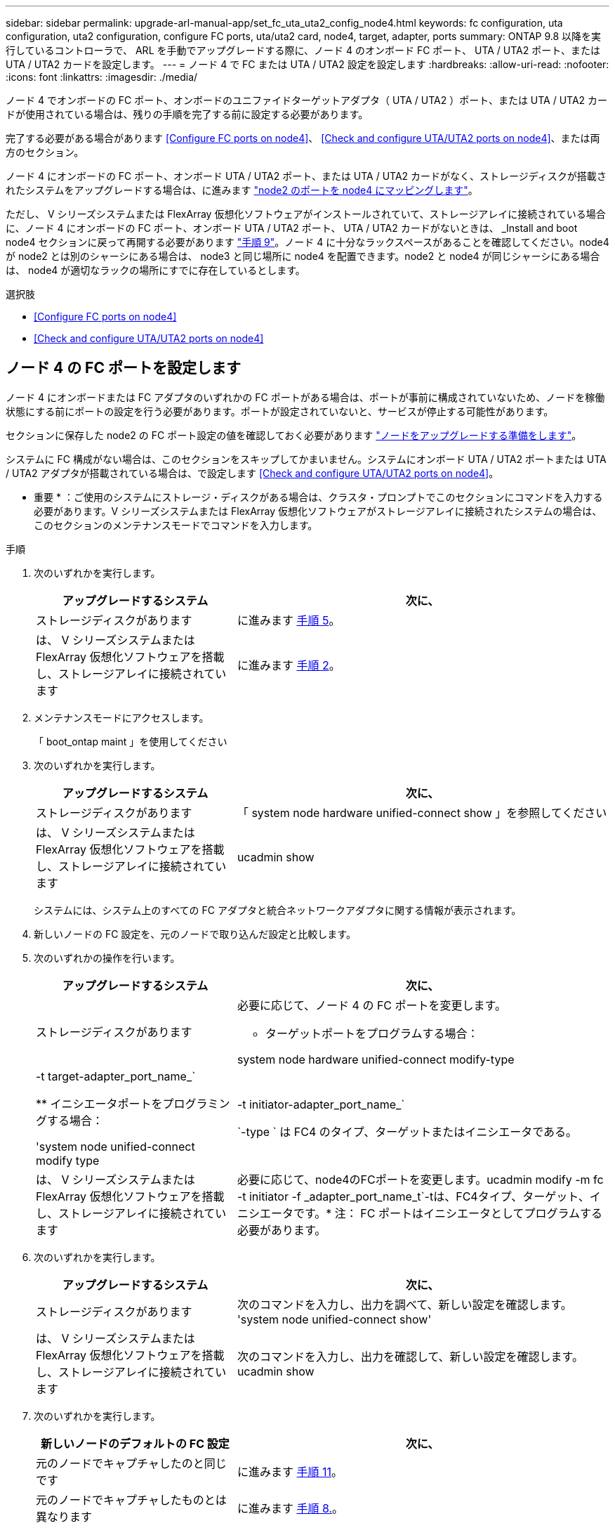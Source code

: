 ---
sidebar: sidebar 
permalink: upgrade-arl-manual-app/set_fc_uta_uta2_config_node4.html 
keywords: fc configuration, uta configuration, uta2 configuration, configure FC ports, uta/uta2 card, node4, target, adapter, ports 
summary: ONTAP 9.8 以降を実行しているコントローラで、 ARL を手動でアップグレードする際に、ノード 4 のオンボード FC ポート、 UTA / UTA2 ポート、または UTA / UTA2 カードを設定します。 
---
= ノード 4 で FC または UTA / UTA2 設定を設定します
:hardbreaks:
:allow-uri-read: 
:nofooter: 
:icons: font
:linkattrs: 
:imagesdir: ./media/


[role="lead"]
ノード 4 でオンボードの FC ポート、オンボードのユニファイドターゲットアダプタ（ UTA / UTA2 ）ポート、または UTA / UTA2 カードが使用されている場合は、残りの手順を完了する前に設定する必要があります。

完了する必要がある場合があります <<Configure FC ports on node4>>、 <<Check and configure UTA/UTA2 ports on node4>>、または両方のセクション。

ノード 4 にオンボードの FC ポート、オンボード UTA / UTA2 ポート、または UTA / UTA2 カードがなく、ストレージディスクが搭載されたシステムをアップグレードする場合は、に進みます link:map_ports_node2_node4.html["node2 のポートを node4 にマッピングします"]。

ただし、 V シリーズシステムまたは FlexArray 仮想化ソフトウェアがインストールされていて、ストレージアレイに接続されている場合に、ノード 4 にオンボードの FC ポート、オンボード UTA / UTA2 ポート、 UTA / UTA2 カードがないときは、 _Install and boot node4 セクションに戻って再開する必要があります link:install_boot_node4.html#Step9["手順 9"]。ノード 4 に十分なラックスペースがあることを確認してください。node4 が node2 とは別のシャーシにある場合は、 node3 と同じ場所に node4 を配置できます。node2 と node4 が同じシャーシにある場合は、 node4 が適切なラックの場所にすでに存在しているとします。

.選択肢
* <<Configure FC ports on node4>>
* <<Check and configure UTA/UTA2 ports on node4>>




== ノード 4 の FC ポートを設定します

ノード 4 にオンボードまたは FC アダプタのいずれかの FC ポートがある場合は、ポートが事前に構成されていないため、ノードを稼働状態にする前にポートの設定を行う必要があります。ポートが設定されていないと、サービスが停止する可能性があります。

セクションに保存した node2 の FC ポート設定の値を確認しておく必要があります link:prepare_nodes_for_upgrade.html["ノードをアップグレードする準備をします"]。

システムに FC 構成がない場合は、このセクションをスキップしてかまいません。システムにオンボード UTA / UTA2 ポートまたは UTA / UTA2 アダプタが搭載されている場合は、で設定します <<Check and configure UTA/UTA2 ports on node4>>。

* 重要 * ：ご使用のシステムにストレージ・ディスクがある場合は、クラスタ・プロンプトでこのセクションにコマンドを入力する必要があります。V シリーズシステムまたは FlexArray 仮想化ソフトウェアがストレージアレイに接続されたシステムの場合は、このセクションのメンテナンスモードでコマンドを入力します。

.手順
. 次のいずれかを実行します。
+
[cols="35,65"]
|===
| アップグレードするシステム | 次に、 


| ストレージディスクがあります | に進みます <<man_config_4_Step5,手順 5>>。 


| は、 V シリーズシステムまたは FlexArray 仮想化ソフトウェアを搭載し、ストレージアレイに接続されています | に進みます <<man_config_4_Step2,手順 2>>。 
|===
. [[man_config_4_Step2]] メンテナンスモードにアクセスします。
+
「 boot_ontap maint 」を使用してください

. 次のいずれかを実行します。
+
[cols="35,65"]
|===
| アップグレードするシステム | 次に、 


| ストレージディスクがあります | 「 system node hardware unified-connect show 」を参照してください 


| は、 V シリーズシステムまたは FlexArray 仮想化ソフトウェアを搭載し、ストレージアレイに接続されています | ucadmin show 
|===
+
システムには、システム上のすべての FC アダプタと統合ネットワークアダプタに関する情報が表示されます。

. 新しいノードの FC 設定を、元のノードで取り込んだ設定と比較します。
. [[man_config_4_Step5]] 次のいずれかの操作を行います。
+
[cols="35,65"]
|===
| アップグレードするシステム | 次に、 


| ストレージディスクがあります  a| 
必要に応じて、ノード 4 の FC ポートを変更します。

** ターゲットポートをプログラムする場合：


system node hardware unified-connect modify-type |-t target-adapter_port_name_`

** イニシエータポートをプログラミングする場合：


'system node unified-connect modify type|-t initiator-adapter_port_name_`

`-type ` は FC4 のタイプ、ターゲットまたはイニシエータである。



| は、 V シリーズシステムまたは FlexArray 仮想化ソフトウェアを搭載し、ストレージアレイに接続されています | 必要に応じて、node4のFCポートを変更します。ucadmin modify -m fc -t initiator -f _adapter_port_name_t`-tは、FC4タイプ、ターゲット、イニシエータです。* 注： FC ポートはイニシエータとしてプログラムする必要があります。 
|===
. 次のいずれかを実行します。
+
[cols="35,65"]
|===
| アップグレードするシステム | 次に、 


| ストレージディスクがあります | 次のコマンドを入力し、出力を調べて、新しい設定を確認します。 'system node unified-connect show' 


| は、 V シリーズシステムまたは FlexArray 仮想化ソフトウェアを搭載し、ストレージアレイに接続されています | 次のコマンドを入力し、出力を確認して、新しい設定を確認します。 ucadmin show 
|===
. 次のいずれかを実行します。
+
[cols="35,65"]
|===
| 新しいノードのデフォルトの FC 設定 | 次に、 


| 元のノードでキャプチャしたのと同じです | に進みます <<man_config_4_Step11,手順 11>>。 


| 元のノードでキャプチャしたものとは異なります | に進みます <<man_config_4_Step8,手順 8.>>。 
|===
. [[man_config_4_Step8] メンテナンスモードを終了します：
+
「 halt 」

. コマンドを入力したら、ブート環境のプロンプトでシステムが停止するまで待ちます。
. 次のいずれかを実行します。
+
[cols="35,65"]
|===
| アップグレードするシステム | 次に、 


| は、 V シリーズシステムであるか、 Data ONTAP 8.3.0 以降を実行する FlexArray 仮想化ソフトウェアがインストールされています | ブート環境プロンプトで「 boot_ontap maint 」というコマンドを入力し、保守モードにアクセスします 


| は、 V シリーズシステムではなく、 FlexArray 仮想化ソフトウェアもありません | ブート環境プロンプトで「 boot_ontap 」と入力し、 node4 をブートします 
|===
. [[man_config_4_Step11]] 次のいずれかの操作を行います。
+
[cols="35,65"]
|===
| アップグレードするシステム | 次に、 


| ストレージディスクがあります  a| 
** に進みます <<Check and configure UTA/UTA2 ports on node4>> ノード 4 に UTA / UTA2A カードまたは UTA / UTA2 オンボードポートがある場合
** セクションをスキップして、に進みます link:map_ports_node2_node4.html["node2 のポートを node4 にマッピングします"] ノード 4 に UTA / UTA2 カードまたは UTA / UTA2 オンボードポートがない場合




| は、 V シリーズシステムまたは FlexArray 仮想化ソフトウェアを搭載し、ストレージアレイに接続されています  a| 
** に進みます <<Check and configure UTA/UTA2 ports on node4>> ノード 4 に UTA / UTA2 カードまたは UTA / UTA2 オンボードポートがある場合
** node4 に UTA / UTA2 カードまたは UTA / UTA2 オンボードポートがない場合は、 section_Check をスキップして UTA / UTA2 ポートを設定し、 node4 に戻ってブートノードを再開します link:install_boot_node4.html#Step9["手順 9"]。


|===




== ノード 4 の UTA / UTA2 ポートを確認して設定してください

ノード 4 でオンボード UTA / UTA2 ポートまたは UTA / UTA2A カードが使用されている場合は、アップグレードしたシステムの使用方法に応じて、ポートの設定を確認して設定する必要があります。

UTA / UTA2 ポートに対応する正しい SFP+ モジュールが必要です。

UTA / UTA2 ポートは、ネイティブの FC モードまたは UTA / UT2A モードに設定できます。FC モードは FC イニシエータと FC ターゲットをサポートします。 UTA / UTA2 モードを使用すると、 NIC と FCoE の同時トラフィックで同じ 10GbE SFP+ インターフェイスを共有し、 FC ターゲットをサポートすることができます。


NOTE: ネットアップのマーケティング資料では、 UTA2 という用語を CNA アダプタとポートという意味で使用している場合があります。ただし、 CLI では CNA という用語が使用されます。

UTA / UTA2 ポートはアダプタまたはコントローラ上に次の構成で配置されます。

* UTA / UTA2 カードは、コントローラと同時に注文しても、希望するパーソナリティを持つ未設定の状態で出荷されます。
* コントローラとは別に発注した UTA / UTA2 カードは、デフォルトの FC ターゲットパーソナリティとして出荷されます。
* 新しいコントローラのオンボード UTA / UTA2 ポートは、要求したパーソナリティを持つように（出荷前に）設定されています。


ただし、ノード 4 の UTA / UTA2 ポートの設定を確認し、必要に応じて変更することができます。

* 注意 * ：ストレージディスクがある場合は、メンテナンスモードに指示されていないかぎり、クラスタプロンプトでこのセクションのコマンドを入力します。ストレージアレイに接続された MetroCluster FC システム、 V シリーズシステム、または FlexArray 仮想化ソフトウェアを搭載したシステムがある場合、 UTA / UTA2 ポートを設定するにはメンテナンスモードにする必要があります。

.手順
. ノード 4 で次のいずれかのコマンドを使用して、ポートが現在どのように設定されているかを確認します。
+
[cols="35,65"]
|===
| システムの状態 | 次に、 


| ストレージディスクがあります | 「 system node hardware unified-connect show 」を参照してください 


| は、 V シリーズシステムまたは FlexArray 仮想化ソフトウェアを搭載し、ストレージアレイに接続されています | ucadmin show 
|===
+
次の例のような出力が表示されます。

+
....
*> ucadmin show
                Current  Current    Pending   Pending   Admin
Node   Adapter  Mode     Type       Mode      Type      Status
----   -------  ---      ---------  -------   --------  -------
f-a    0e       fc       initiator  -          -        online
f-a    0f       fc       initiator  -          -        online
f-a    0g       cna      target     -          -        online
f-a    0h       cna      target     -          -        online
f-a    0e       fc       initiator  -          -        online
f-a    0f       fc       initiator  -          -        online
f-a    0g       cna      target     -          -        online
f-a    0h       cna      target     -          -        online
*>
....
. 現在の SFP+ モジュールが目的の用途と一致しない場合は、正しい SFP+ モジュールに交換します。
+
ネットアップの担当者に連絡して、正しい SFP+ モジュールを入手します。

. 「 system node hardware unified-connect show 」コマンドと「 ucadmin show 」コマンドの出力を調べ、 UTA / UTA2 ポートに希望するパーソナリティが設定されているかどうかを確認します。
. 次のいずれかを実行します。
+
[cols="35,65"]
|===
| CNA ポートの状況 | 作業 


| 希望するパーソナリティがない | に進みます <<man_check_4_Step5,手順 5>>。 


| あなたがほしい人格を持っている | 手順 5 から 12 を省略して、に進みます <<man_check_4_Step13,手順 13>>。 
|===
. [[man_check_4_Step5]] 次のいずれかの操作を行います。
+
[cols="35,65"]
|===
| システムの状態 | 作業 


| ストレージディスクがあり、 Data ONTAP 8.3 を実行している | node4 をブートし、メンテナンスモードに入ります。「 boot_ontap maint 」と入力します 


| は、 V シリーズシステムまたは FlexArray 仮想化ソフトウェアを搭載し、ストレージアレイに接続されています | に進みます <<man_check_4_Step6,手順 6>>。すでにメンテナンスモードになっている必要があります。 
|===
. [[man_check_4_Step6]] 次のいずれかの操作を行います。
+
[cols="35,65"]
|===
| を設定する場合 | 作業 


| UTA / UTA2A カードのポート | に進みます <<man_check_4_Step7,手順 7>>。 


| オンボードの UTA/UTA2 ポート | 手順 7 を省略して、に進みます <<man_check_4_Step8,手順 8>>。 
|===
. [[man_check_4_Step7] アダプタがイニシエータモードの場合、 UTA / UTA2 ポートがオンラインの場合は、 UTA / UTA2 ポートをオフラインにします。
+
storage disable adapter_adapter_adapter_adapter_name_`

+
ターゲットモードのアダプタは、メンテナンスモードで自動的にオフラインになります。

. [[man_check_4_Step8] 現在の設定が目的の使用方法と一致しない場合は、次のコマンドを入力して必要に応じて設定を変更します。
+
ucadmin modify -m fc | cna-t initiator | target_adapter_name_`

+
** 「 -m' 」はパーソナリティ・モードである FC または 10 GbE UTA です。
** `-t` は FC4 のタイプで ' ターゲットまたはイニシエータです


+

NOTE: テープドライブおよび FlexArray 仮想化システムには、 FC イニシエータを使用する必要があります。SAN クライアントには FC ターゲットを使用する必要があります。

. 次のコマンドを入力し、出力を確認して、設定を確認します。
+
ucadmin show

. 次のいずれかを実行します。
+
[cols="35,65"]
|===
| システムの状態 | 作業 


| ストレージディスクがあります  a| 
.. 次のコマンドを入力します。
+
「 halt 」

+
ブート環境プロンプトが表示されます。

.. 次のコマンドを入力します。
+
「 boot_ontap 」





| は、 V シリーズシステムまたは FlexArray 仮想化ソフトウェアを搭載したストレージアレイに接続され、 Data ONTAP 8.3 を実行しているシステムです | 保守モードで再起動します（「 boot_ontap maint 」） 
|===
. 設定を確認します。
+
[cols="35,65"]
|===
| システムの状態 | 作業 


| ストレージディスクがあります | 次のコマンドを入力します。 'system node hardware unified-connect show' 


| は、 V シリーズシステムまたは FlexArray 仮想化ソフトウェアを搭載し、ストレージアレイに接続されています | 次のコマンドを入力します。 ucadmin show 
|===
+
次の例の出力では ' アダプタ「 1b 」の FC4 タイプがイニシエータに変更されており ' アダプタ「 2a 」と「 2b 」のモードが CNA に変更されています

+
[listing]
----
cluster1::> system node hardware unified-connect show
               Current  Current   Pending  Pending    Admin
Node  Adapter  Mode     Type      Mode     Type       Status
----  -------  -------  --------- -------  -------    -----
f-a    1a      fc       initiator -        -          online
f-a    1b      fc       target    -        initiator  online
f-a    2a      fc       target    cna      -          online
f-a    2b      fc       target    cna      -          online
4 entries were displayed.
----
+
[listing]
----
*> ucadmin show
               Current Current   Pending  Pending    Admin
Node  Adapter  Mode    Type      Mode     Type       Status
----  -------  ------- --------- -------  -------    -----
f-a    1a      fc      initiator -        -          online
f-a    1b      fc      target    -        initiator  online
f-a    2a      fc      target    cna      -          online
f-a    2b      fc      target    cna      -          online
4 entries were displayed.
*>
----
. 次のいずれかのコマンドをポートごとに 1 回入力して、ターゲットポートをオンラインにします。
+
[cols="35,65"]
|===
| システムの状態 | 作業 


| ストレージディスクがあります | 「network fcp adapter modify -node node_name --adapter_adapter_adapter_adapter_name_-state up」の形式で指定します 


| は、 V シリーズシステムまたは FlexArray 仮想化ソフトウェアを搭載し、ストレージアレイに接続されています | 'fcp config_adapter_name_up' 
|===
. [[man_check_4_Step13]] ポートをケーブル接続します。
. 次のいずれかを実行します。
+
[cols="35,65"]
|===
| システムの状態 | 作業 


| ストレージディスクがあります | に進みます link:map_ports_node2_node4.html["node2 のポートを node4 にマッピングします"]。 


| は、 V シリーズシステムまたは FlexArray 仮想化ソフトウェアを搭載し、ストレージアレイに接続されています | section_Install および boot node4 _ に戻り、のセクションを再開します link:install_boot_node4.html#Step9["手順 9"]。 
|===

